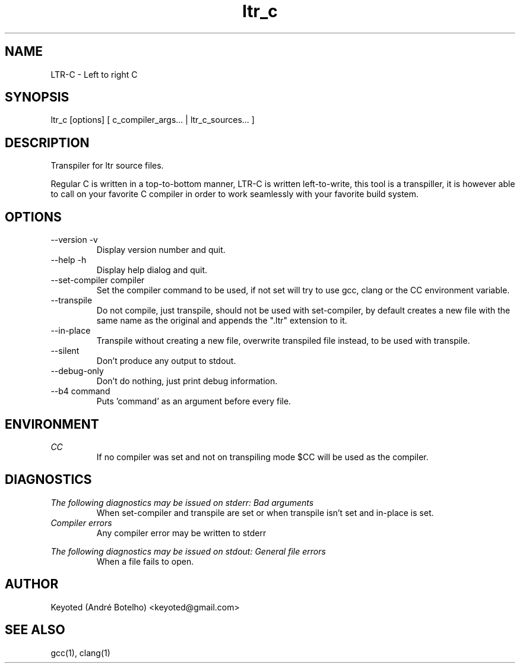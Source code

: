 .TH ltr_c 1 "2020 Mar 22" 1.0.0
.SH NAME
LTR-C - Left to right C

.SH SYNOPSIS
ltr_c [options] [ c_compiler_args... | ltr_c_sources... ]

.SH DESCRIPTION
Transpiler for ltr source files.
.PP
Regular C is written in a top-to-bottom manner, LTR-C is written left-to-write, this tool is a transpiller, it is however able to call on your favorite C compiler in order to work seamlessly with your favorite build system.

.SH OPTIONS
.IP "--version -v"
Display version number and quit.

.IP "--help -h"
Display help dialog and quit.

.IP "--set-compiler compiler"
Set the compiler command to be used, if not set will try to use gcc, clang or the CC environment variable.

.IP --transpile
Do not compile, just transpile, should not be used with set-compiler, by default creates a new file with the same name as the original and appends the ".ltr" extension to it.

.IP --in-place
Transpile without creating a new file, overwrite transpiled file instead, to be used with transpile.

.IP --silent
Don't produce any output to stdout.

.IP --debug-only
Don't do nothing, just print debug information.

.IP "--b4 command"
Puts 'command' as an argument before every file.

.SH ENVIRONMENT
.I CC
.RS
If no compiler was set and not on transpiling mode $CC will be used as the compiler.
.RE

.SH DIAGNOSTICS
.I "The following diagnostics may be issued on stderr:"
.I "Bad arguments"
.RS
When set-compiler and transpile are set or when transpile isn't set and in-place is set.
.RE
.I "Compiler errors"
.RS
Any compiler error may be written to stderr
.RE
.PP
.I "The following diagnostics may be issued on stdout:"
.I "General file errors"
.RS
When a file fails to open.
.RE

.SH AUTHOR
Keyoted (André Botelho) <keyoted@gmail.com>

.SH SEE ALSO
gcc(1), clang(1)
